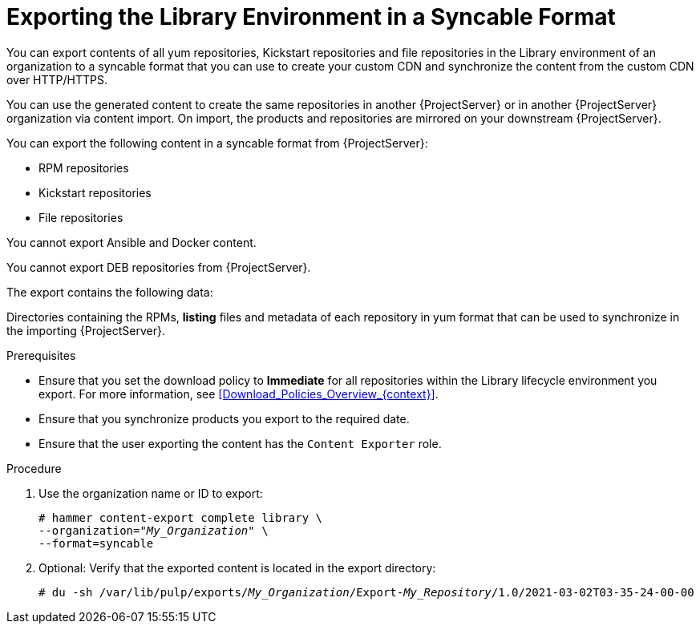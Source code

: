 [id="Exporting_the_Library_Environment_in_a_Syncable_Format_{context}"]
= Exporting the Library Environment in a Syncable Format

You can export contents of all yum repositories, Kickstart repositories and file repositories in the Library environment of an organization to a syncable format that you can use to create your custom CDN and synchronize the content from the custom CDN over HTTP/HTTPS.

ifdef::satellite[]
You can then serve the generated content via a local webserver on the importing  {ProjectServer} or in another {ProjectServer} organization.

You cannot directly import Syncable Format exports.
Instead on the importing {ProjectServer} you must:

* Copy the generated content to an HTTP/HTTPS webserver that is accessible to importing {ProjectServer}.
* Update your CDN configuration to *Custom CDN*.
* Set the CDN URL to point to the web server.
* Optional: Set an SSL CA Credential if the web server requires it.
* Enable the Repository.
* Synchronize the Repository.
endif::[]

ifndef::satellite[]
You can use the generated content to create the same repositories in another {ProjectServer} or in another {ProjectServer} organization via content import.
On import, the products and repositories are mirrored on your downstream {ProjectServer}.
endif::[]

You can export the following content in a syncable format from {ProjectServer}:

* RPM repositories
* Kickstart repositories
* File repositories

You cannot export Ansible and Docker content.

ifndef::satellite[]
You cannot export DEB repositories from {ProjectServer}.
endif::[]

The export contains the following data:

Directories containing the RPMs, *listing* files and metadata of each repository in yum format that can be used to synchronize in the importing {ProjectServer}.

.Prerequisites

* Ensure that you set the download policy to *Immediate* for all repositories within the Library lifecycle environment you export.
For more information, see xref:Download_Policies_Overview_{context}[].
* Ensure that you synchronize products you export to the required date.
* Ensure that the user exporting the content has the `Content Exporter` role.

.Procedure
. Use the organization name or ID to export:
+
[options="nowrap" subs="+quotes"]
----
# hammer content-export complete library \
--organization="_My_Organization_" \
--format=syncable
----
. Optional: Verify that the exported content is located in the export directory:
+
[options="nowrap" subs="+quotes"]
----
# du -sh /var/lib/pulp/exports/_My_Organization_/Export-_My_Repository_/1.0/2021-03-02T03-35-24-00-00
----

